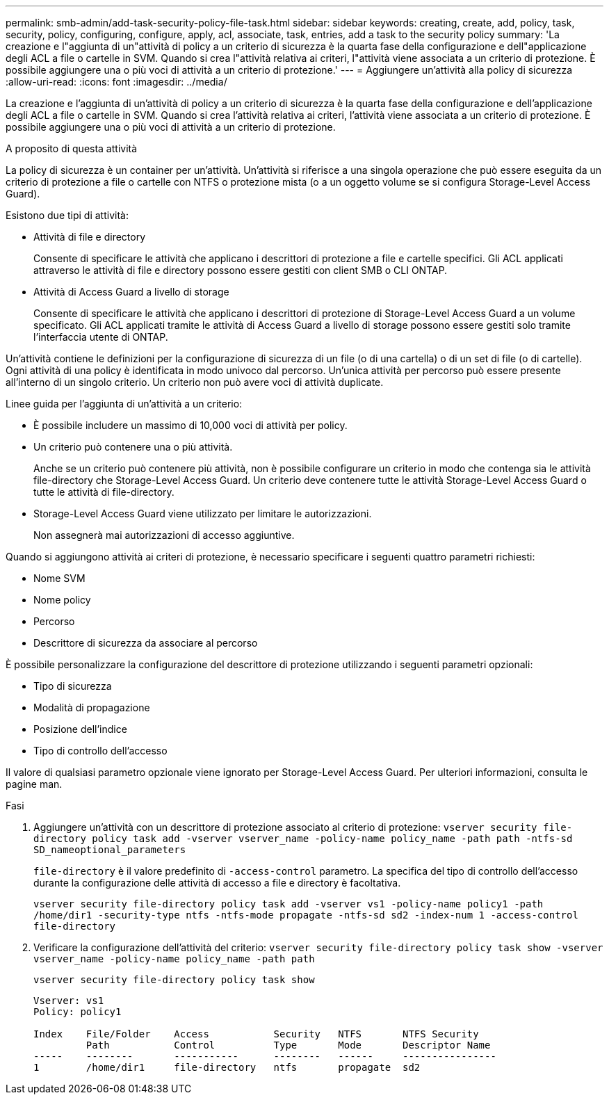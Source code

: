 ---
permalink: smb-admin/add-task-security-policy-file-task.html 
sidebar: sidebar 
keywords: creating, create, add, policy, task, security, policy, configuring, configure, apply, acl, associate, task, entries, add a task to the security policy 
summary: 'La creazione e l"aggiunta di un"attività di policy a un criterio di sicurezza è la quarta fase della configurazione e dell"applicazione degli ACL a file o cartelle in SVM. Quando si crea l"attività relativa ai criteri, l"attività viene associata a un criterio di protezione. È possibile aggiungere una o più voci di attività a un criterio di protezione.' 
---
= Aggiungere un'attività alla policy di sicurezza
:allow-uri-read: 
:icons: font
:imagesdir: ../media/


[role="lead"]
La creazione e l'aggiunta di un'attività di policy a un criterio di sicurezza è la quarta fase della configurazione e dell'applicazione degli ACL a file o cartelle in SVM. Quando si crea l'attività relativa ai criteri, l'attività viene associata a un criterio di protezione. È possibile aggiungere una o più voci di attività a un criterio di protezione.

.A proposito di questa attività
La policy di sicurezza è un container per un'attività. Un'attività si riferisce a una singola operazione che può essere eseguita da un criterio di protezione a file o cartelle con NTFS o protezione mista (o a un oggetto volume se si configura Storage-Level Access Guard).

Esistono due tipi di attività:

* Attività di file e directory
+
Consente di specificare le attività che applicano i descrittori di protezione a file e cartelle specifici. Gli ACL applicati attraverso le attività di file e directory possono essere gestiti con client SMB o CLI ONTAP.

* Attività di Access Guard a livello di storage
+
Consente di specificare le attività che applicano i descrittori di protezione di Storage-Level Access Guard a un volume specificato. Gli ACL applicati tramite le attività di Access Guard a livello di storage possono essere gestiti solo tramite l'interfaccia utente di ONTAP.



Un'attività contiene le definizioni per la configurazione di sicurezza di un file (o di una cartella) o di un set di file (o di cartelle). Ogni attività di una policy è identificata in modo univoco dal percorso. Un'unica attività per percorso può essere presente all'interno di un singolo criterio. Un criterio non può avere voci di attività duplicate.

Linee guida per l'aggiunta di un'attività a un criterio:

* È possibile includere un massimo di 10,000 voci di attività per policy.
* Un criterio può contenere una o più attività.
+
Anche se un criterio può contenere più attività, non è possibile configurare un criterio in modo che contenga sia le attività file-directory che Storage-Level Access Guard. Un criterio deve contenere tutte le attività Storage-Level Access Guard o tutte le attività di file-directory.

* Storage-Level Access Guard viene utilizzato per limitare le autorizzazioni.
+
Non assegnerà mai autorizzazioni di accesso aggiuntive.



Quando si aggiungono attività ai criteri di protezione, è necessario specificare i seguenti quattro parametri richiesti:

* Nome SVM
* Nome policy
* Percorso
* Descrittore di sicurezza da associare al percorso


È possibile personalizzare la configurazione del descrittore di protezione utilizzando i seguenti parametri opzionali:

* Tipo di sicurezza
* Modalità di propagazione
* Posizione dell'indice
* Tipo di controllo dell'accesso


Il valore di qualsiasi parametro opzionale viene ignorato per Storage-Level Access Guard. Per ulteriori informazioni, consulta le pagine man.

.Fasi
. Aggiungere un'attività con un descrittore di protezione associato al criterio di protezione: `vserver security file-directory policy task add -vserver vserver_name -policy-name policy_name -path path -ntfs-sd SD_nameoptional_parameters`
+
`file-directory` è il valore predefinito di `-access-control` parametro. La specifica del tipo di controllo dell'accesso durante la configurazione delle attività di accesso a file e directory è facoltativa.

+
`vserver security file-directory policy task add -vserver vs1 -policy-name policy1 -path /home/dir1 -security-type ntfs -ntfs-mode propagate -ntfs-sd sd2 -index-num 1 -access-control file-directory`

. Verificare la configurazione dell'attività del criterio: `vserver security file-directory policy task show -vserver vserver_name -policy-name policy_name -path path`
+
`vserver security file-directory policy task show`

+
[listing]
----

Vserver: vs1
Policy: policy1

Index    File/Folder    Access           Security   NTFS       NTFS Security
         Path           Control          Type       Mode       Descriptor Name
-----    --------       -----------      --------   ------     ----------------
1        /home/dir1     file-directory   ntfs       propagate  sd2
----

